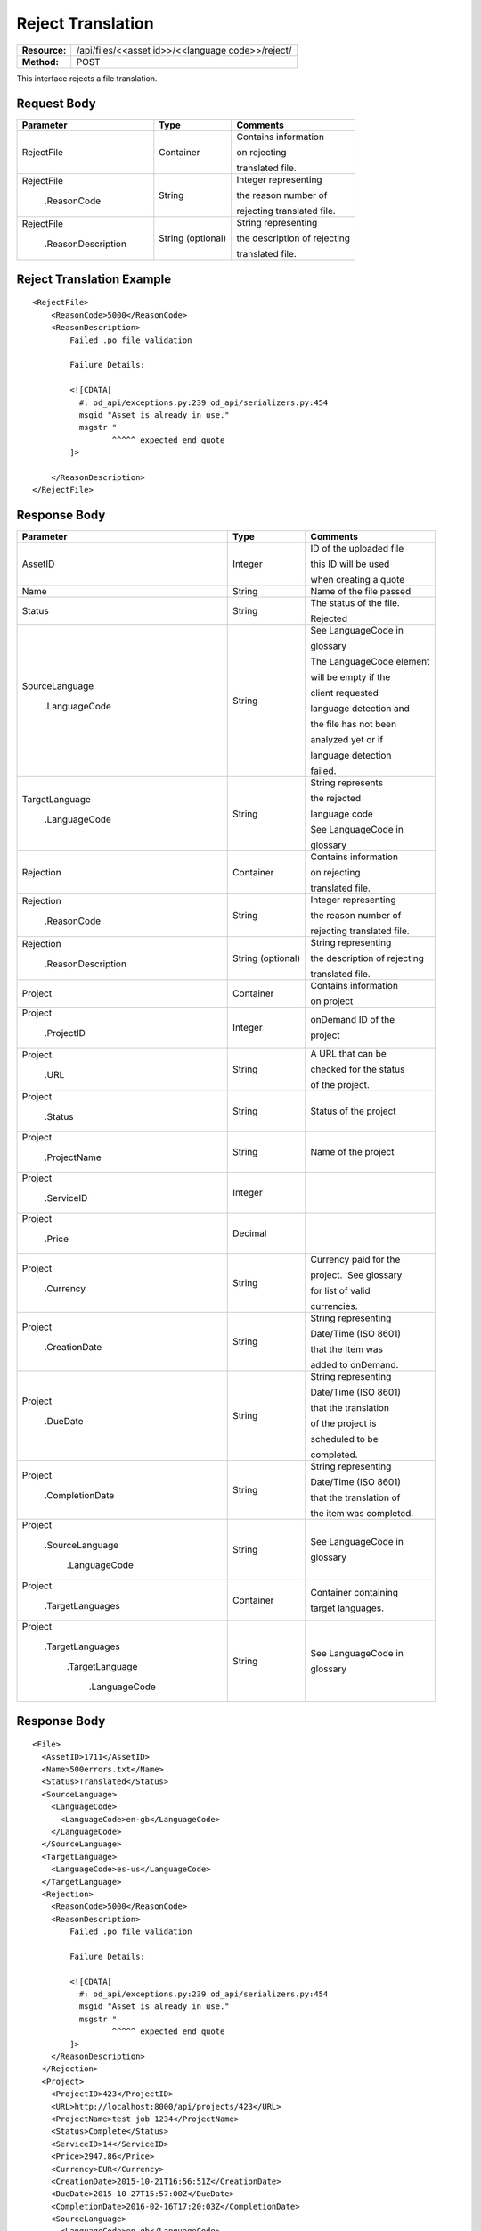 ==================
Reject Translation
==================

+---------------+-------------------------------------------------------------------+
| **Resource:** | .. container:: notrans                                            |
|               |                                                                   |
|               |   /api/files/<<asset id>>/<<language code>>/reject/               |
+---------------+-------------------------------------------------------------------+
| **Method:**   | .. container:: notrans                                            |
|               |                                                                   |
|               |    POST                                                           |
+---------------+-------------------------------------------------------------------+

This interface rejects a file translation. 


Request Body
============


+-------------------------+-------------------------+---------------------------------+
| Parameter               | Type                    | Comments                        |
+=========================+=========================+=================================+
| .. container:: notrans  | Container               | Contains information            |
|                         |                         |                                 |
|    RejectFile           |                         | on rejecting                    |
|                         |                         |                                 |
|                         |                         | translated file.                |
|                         |                         |                                 |
+-------------------------+-------------------------+---------------------------------+
| .. container:: notrans  | String                  | Integer representing            |
|                         |                         |                                 |
|    RejectFile           |                         | the reason number of            |
|                         |                         |                                 |
|     .ReasonCode         |                         | rejecting translated file.      |
|                         |                         |                                 |
+-------------------------+-------------------------+---------------------------------+
| .. container:: notrans  | String (optional)       | String representing             |
|                         |                         |                                 |
|    RejectFile           |                         | the description of rejecting    |
|                         |                         |                                 |
|     .ReasonDescription  |                         | translated file.                |
|                         |                         |                                 |
+-------------------------+-------------------------+---------------------------------+

Reject Translation Example
==========================

::

    <RejectFile>
        <ReasonCode>5000</ReasonCode>
        <ReasonDescription>
            Failed .po file validation

            Failure Details:

            <![CDATA[
              #: od_api/exceptions.py:239 od_api/serializers.py:454
              msgid "Asset is already in use."
              msgstr "
                     ^^^^^ expected end quote
            ]>

        </ReasonDescription>
    </RejectFile>


Response Body
=============

+---------------------------+-------------------------+---------------------------------+
| Parameter                 | Type                    | Comments                        |
+===========================+=========================+=================================+
| .. container:: notrans    | Integer                 | ID of the uploaded file         |
|                           |                         |                                 |
|    AssetID                |                         | this ID will be used            |
|                           |                         |                                 |
|                           |                         | when creating a quote           |
|                           |                         |                                 |
+---------------------------+-------------------------+---------------------------------+
| .. container:: notrans    | String                  | Name of the file passed         |
|                           |                         |                                 |
|    Name                   |                         |                                 |
|                           |                         |                                 |
+---------------------------+-------------------------+---------------------------------+
| .. container:: notrans    | String                  | The status of the file.         |
|                           |                         |                                 |
|    Status                 |                         | Rejected                        |
|                           |                         |                                 |
+---------------------------+-------------------------+---------------------------------+
| .. container:: notrans    | String                  | See LanguageCode in             |
|                           |                         |                                 |
|    SourceLanguage         |                         | glossary                        |
|                           |                         |                                 |
|      .LanguageCode        |                         | The LanguageCode element        |
|                           |                         |                                 |
|                           |                         | will be empty if the            |
|                           |                         |                                 |
|                           |                         | client requested                |
|                           |                         |                                 |
|                           |                         | language detection and          |
|                           |                         |                                 |
|                           |                         | the file has not been           |
|                           |                         |                                 |
|                           |                         | analyzed yet or if              |
|                           |                         |                                 |
|                           |                         | language detection              |
|                           |                         |                                 |
|                           |                         | failed.                         |
|                           |                         |                                 |
+---------------------------+-------------------------+---------------------------------+
| .. container:: notrans    | String                  | String represents               |
|                           |                         |                                 |
|    TargetLanguage         |                         | the rejected                    |
|                           |                         |                                 |
|      .LanguageCode        |                         | language code                   |
|                           |                         |                                 |
|                           |                         | See LanguageCode in             |
|                           |                         |                                 |
|                           |                         | glossary                        |
|                           |                         |                                 |
+---------------------------+-------------------------+---------------------------------+
| .. container:: notrans    | Container               | Contains information            |
|                           |                         |                                 |
|    Rejection              |                         | on rejecting                    |
|                           |                         |                                 |
|                           |                         | translated file.                |
|                           |                         |                                 |
+---------------------------+-------------------------+---------------------------------+
| .. container:: notrans    | String                  | Integer representing            |
|                           |                         |                                 |
|    Rejection              |                         | the reason number of            |
|                           |                         |                                 |
|      .ReasonCode          |                         | rejecting translated file.      |
|                           |                         |                                 |
+---------------------------+-------------------------+---------------------------------+
| .. container:: notrans    | String (optional)       | String representing             |
|                           |                         |                                 |
|    Rejection              |                         | the description of rejecting    |
|                           |                         |                                 |
|      .ReasonDescription   |                         | translated file.                |
|                           |                         |                                 |
+---------------------------+-------------------------+---------------------------------+
| .. container:: notrans    | Container               | Contains information            |
|                           |                         |                                 |
|    Project                |                         | on project                      |
|                           |                         |                                 |
+---------------------------+-------------------------+---------------------------------+
| .. container:: notrans    | Integer                 | onDemand ID of the              |
|                           |                         |                                 |
|    Project                |                         | project                         |
|                           |                         |                                 |
|      .ProjectID           |                         |                                 |
|                           |                         |                                 |
+---------------------------+-------------------------+---------------------------------+
| .. container:: notrans    | String                  | A URL that can be               |
|                           |                         |                                 |
|    Project                |                         | checked for the status          |
|                           |                         |                                 |
|      .URL                 |                         | of the project.                 |
|                           |                         |                                 |
+---------------------------+-------------------------+---------------------------------+
| .. container:: notrans    | String                  | Status of the project           |
|                           |                         |                                 | 
|    Project                |                         |                                 |
|                           |                         |                                 |
|      .Status              |                         |                                 | 
|                           |                         |                                 |
+---------------------------+-------------------------+---------------------------------+
| .. container:: notrans    | String                  | Name of the project             |
|                           |                         |                                 | 
|    Project                |                         |                                 |
|                           |                         |                                 |
|      .ProjectName         |                         |                                 | 
|                           |                         |                                 |
+---------------------------+-------------------------+---------------------------------+
| .. container:: notrans    | Integer                 |                                 |
|                           |                         |                                 | 
|    Project                |                         |                                 |
|                           |                         |                                 | 
|      .ServiceID           |                         |                                 | 
|                           |                         |                                 |
+---------------------------+-------------------------+---------------------------------+
| .. container:: notrans    | Decimal                 |                                 |
|                           |                         |                                 | 
|    Project                |                         |                                 |
|                           |                         |                                 | 
|      .Price               |                         |                                 | 
+---------------------------+-------------------------+---------------------------------+
| .. container:: notrans    | String                  | Currency paid for the           |
|                           |                         |                                 |
|    Project                |                         | project.  See glossary          |
|                           |                         |                                 | 
|      .Currency            |                         | for list of valid               |
|                           |                         |                                 |
|                           |                         | currencies.                     |
|                           |                         |                                 |
+---------------------------+-------------------------+---------------------------------+
| .. container:: notrans    | String                  | String representing             |
|                           |                         |                                 |
|    Project                |                         | Date/Time (ISO 8601)            |
|                           |                         |                                 |
|      .CreationDate        |                         | that the Item was               |
|                           |                         |                                 |
|                           |                         | added to onDemand.              |
|                           |                         |                                 |
+---------------------------+-------------------------+---------------------------------+
| .. container:: notrans    | String                  | String representing             |
|                           |                         |                                 |
|    Project                |                         | Date/Time (ISO 8601)            |
|                           |                         |                                 |
|     .DueDate              |                         | that the translation            |
|                           |                         |                                 |
|                           |                         | of the project is               |
|                           |                         |                                 |
|                           |                         | scheduled to be                 |
|                           |                         |                                 |
|                           |                         | completed.                      |
|                           |                         |                                 |
+---------------------------+-------------------------+---------------------------------+
| .. container:: notrans    | String                  | String representing             |
|                           |                         |                                 |
|    Project                |                         | Date/Time (ISO 8601)            |
|                           |                         |                                 |
|      .CompletionDate      |                         | that the translation of         |
|                           |                         |                                 |
|                           |                         | the item was completed.         |
|                           |                         |                                 |
+---------------------------+-------------------------+---------------------------------+
| .. container:: notrans    | String                  | See LanguageCode in             |
|                           |                         |                                 |
|    Project                |                         | glossary                        |
|                           |                         |                                 |
|      .SourceLanguage      |                         |                                 |
|                           |                         |                                 | 
|        .LanguageCode      |                         |                                 |
|                           |                         |                                 | 
+---------------------------+-------------------------+---------------------------------+
| .. container:: notrans    | Container               | Container containing            |
|                           |                         |                                 |
|    Project                |                         | target languages.               |
|                           |                         |                                 |
|      .TargetLanguages     |                         |                                 |
|                           |                         |                                 |
+---------------------------+-------------------------+---------------------------------+
| .. container:: notrans    | String                  | See LanguageCode in             |
|                           |                         |                                 |
|    Project                |                         | glossary                        |
|                           |                         |                                 |
|      .TargetLanguages     |                         |                                 |
|                           |                         |                                 |
|        .TargetLanguage    |                         |                                 |
|                           |                         |                                 |
|           .LanguageCode   |                         |                                 | 
|                           |                         |                                 |
+---------------------------+-------------------------+---------------------------------+


Response Body
=============


::

    <File>
      <AssetID>1711</AssetID>
      <Name>500errors.txt</Name>
      <Status>Translated</Status>
      <SourceLanguage>
        <LanguageCode>
          <LanguageCode>en-gb</LanguageCode>
        </LanguageCode>
      </SourceLanguage>
      <TargetLanguage>
        <LanguageCode>es-us</LanguageCode>
      </TargetLanguage>
      <Rejection>
        <ReasonCode>5000</ReasonCode>
        <ReasonDescription>
            Failed .po file validation

            Failure Details:

            <![CDATA[
              #: od_api/exceptions.py:239 od_api/serializers.py:454
              msgid "Asset is already in use."
              msgstr "
                     ^^^^^ expected end quote
            ]>
        </ReasonDescription>
      </Rejection>
      <Project>
        <ProjectID>423</ProjectID>
        <URL>http://localhost:8000/api/projects/423</URL>
        <ProjectName>test job 1234</ProjectName>
        <Status>Complete</Status>
        <ServiceID>14</ServiceID>
        <Price>2947.86</Price>
        <Currency>EUR</Currency>
        <CreationDate>2015-10-21T16:56:51Z</CreationDate>
        <DueDate>2015-10-27T15:57:00Z</DueDate>
        <CompletionDate>2016-02-16T17:20:03Z</CompletionDate>
        <SourceLanguage>
          <LanguageCode>en-gb</LanguageCode>
        </SourceLanguage>
        <TargetLanguages>
          <TargetLanguage>
            <LanguageCode>he-il</LanguageCode>
          </TargetLanguage>
          <TargetLanguage>
            <LanguageCode>hi-in</LanguageCode>
          </TargetLanguage>
          <TargetLanguage>
            <LanguageCode>it-it</LanguageCode>
          </TargetLanguage>
          <TargetLanguage>
            <LanguageCode>pl-pl</LanguageCode>
          </TargetLanguage>
          <TargetLanguage>
            <LanguageCode>es-us</LanguageCode>
          </TargetLanguage>
        </TargetLanguages>
      </Project>
    </File>



Return Codes
============

+-------------------------+-------------------------+-------------------------+
| Status                  | Code                    | Comments                |
+=========================+=========================+=========================+
| Success                 | 202                     | Successful request      |
+-------------------------+-------------------------+-------------------------+
| Bad Request             | 400                     |                         |
+-------------------------+-------------------------+-------------------------+
| Unauthorized            | 401                     | The request did not     |
|                         |                         |                         |
|                         |                         | pass authentication or  |
|                         |                         |                         |
|                         |                         | the customer is not a   |
|                         |                         |                         |
|                         |                         | member of an enterprise |
|                         |                         |                         |
|                         |                         | site.                   |
+-------------------------+-------------------------+-------------------------+